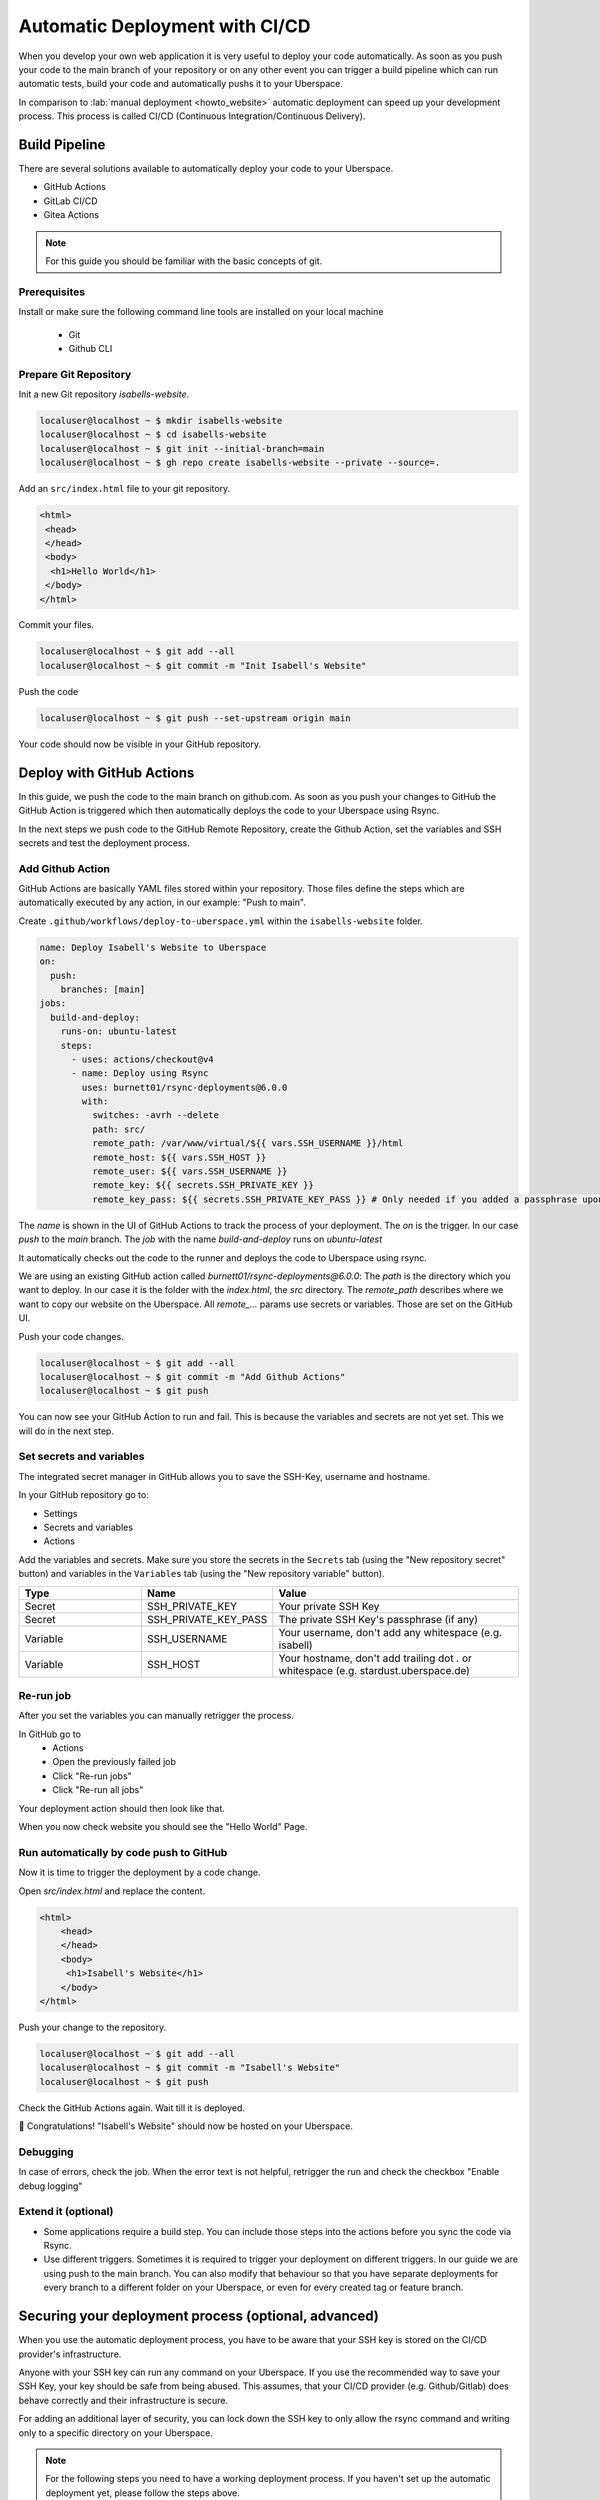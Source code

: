 .. highlight:: console
.. author:: Sebastian Weiss <https://sebastianweiss.io>
.. author:: Marlena Müller <https://marlena.app>

###############################
Automatic Deployment with CI/CD
###############################

When you develop your own web application it is very useful to deploy your code automatically.
As soon as you push your code to the main branch of your repository or on any other event you can trigger a build pipeline which can run automatic tests, build your code and automatically pushs it to your Uberspace.

In comparison to :lab:`manual deployment <howto_website>` automatic deployment can speed up your development process. This process is called CI/CD (Continuous Integration/Continuous Delivery).

.. mermaid::

   ---
    title:
   ---
    flowchart LR
        GitRepository["Git Repository"] -- Build Pipeline --> Uberspace



Build Pipeline
--------------

There are several solutions available to automatically deploy your code to your Uberspace.

- GitHub Actions
- GitLab CI/CD
- Gitea Actions

.. note:: For this guide you should be familiar with the basic concepts of git.

Prerequisites
=============

Install or make sure the following command line tools are installed on your local machine

    - Git
    - Github CLI

Prepare Git Repository
======================

Init a new Git repository `isabells-website`.

.. code-block:: console

    localuser@localhost ~ $ mkdir isabells-website
    localuser@localhost ~ $ cd isabells-website
    localuser@localhost ~ $ git init --initial-branch=main
    localuser@localhost ~ $ gh repo create isabells-website --private --source=.

Add an ``src/index.html`` file to your git repository.

.. code-block:: html

   <html>
    <head>
    </head>
    <body>
     <h1>Hello World</h1>
    </body>
   </html>

Commit your files.

.. code-block:: console

    localuser@localhost ~ $ git add --all
    localuser@localhost ~ $ git commit -m "Init Isabell's Website"


Push the code

.. code-block:: console

    localuser@localhost ~ $ git push --set-upstream origin main

Your code should now be visible in your GitHub repository.


Deploy with GitHub Actions
--------------------------

In this guide, we push the code to the main branch on github.com.
As soon as you push your changes to GitHub the GitHub Action is triggered which then automatically deploys the code to your Uberspace using Rsync.

.. mermaid::

   ---
    title:
   ---
    flowchart LR
        subgraph GitRepository["Git Repository"]
            LocalBranch["Local Git Branch"] -- push --> Remote["Remote Main Branch"]
        end
        subgraph GithubActions["Github Actions"]
            Remote -- triggers on push --> GitHubActionCheckout["Checkout the Branch"] --> GitHubActionRsync["Deploy using Rsync"]
        end
        GitHubActionRsync --> Uberspace



In the next steps we push code to the GitHub Remote Repository, create the Github Action, set the variables and SSH secrets and test the deployment process.


Add Github Action
=================

GitHub Actions are basically YAML files stored within your repository. Those files define the steps which are automatically executed by any action, in our example: "Push to main".

Create ``.github/workflows/deploy-to-uberspace.yml`` within the ``isabells-website`` folder.

.. code-block:: yaml

    name: Deploy Isabell's Website to Uberspace
    on:
      push:
        branches: [main]
    jobs:
      build-and-deploy:
        runs-on: ubuntu-latest
        steps:
          - uses: actions/checkout@v4
          - name: Deploy using Rsync
            uses: burnett01/rsync-deployments@6.0.0
            with:
              switches: -avrh --delete
              path: src/
              remote_path: /var/www/virtual/${{ vars.SSH_USERNAME }}/html
              remote_host: ${{ vars.SSH_HOST }}
              remote_user: ${{ vars.SSH_USERNAME }}
              remote_key: ${{ secrets.SSH_PRIVATE_KEY }}
              remote_key_pass: ${{ secrets.SSH_PRIVATE_KEY_PASS }} # Only needed if you added a passphrase upon creating the SSH key


The `name` is shown in the UI of GitHub Actions to track the process of your deployment.
The `on` is the trigger. In our case `push` to the `main` branch.
The `job` with the name `build-and-deploy` runs on `ubuntu-latest`

It automatically checks out the code to the runner and deploys the code to Uberspace using rsync.

We are using an existing GitHub action called `burnett01/rsync-deployments@6.0.0`:
The `path` is the directory which you want to deploy. In our case it is the folder with the `index.html`, the `src` directory.
The `remote_path` describes where we want to copy our website on the Uberspace.
All `remote_...` params use secrets or variables. Those are set on the GitHub UI.


Push your code changes.

.. code-block:: console

    localuser@localhost ~ $ git add --all
    localuser@localhost ~ $ git commit -m "Add Github Actions"
    localuser@localhost ~ $ git push

You can now see your GitHub Action to run and fail. This is because the variables and secrets are not yet set. This we will do in the next step.

.. image:: _static/images/howto_automatic_deployment_no_vars_set.png
  :alt: Deployment failed because of missing variables


Set secrets and variables
=========================

The integrated secret manager in GitHub allows you to save the SSH-Key, username and hostname.

In your GitHub repository go to:

- Settings
- Secrets and variables
- Actions

Add the variables and secrets. Make sure you store the secrets in the ``Secrets`` tab (using the "New repository secret" button) and variables in the ``Variables`` tab (using the "New repository variable" button).

.. list-table::
   :widths: 25 25 50
   :header-rows: 1

   * - Type
     - Name
     - Value
   * - Secret
     - SSH_PRIVATE_KEY
     - Your private SSH Key
   * - Secret
     - SSH_PRIVATE_KEY_PASS
     - The private SSH Key's passphrase (if any)
   * - Variable
     - SSH_USERNAME
     - Your username, don't add any whitespace (e.g. isabell)
   * - Variable
     - SSH_HOST
     - Your hostname, don't add trailing dot `.` or whitespace  (e.g. stardust.uberspace.de)


.. image:: _static/images/howto_automatic_deployment-secrets.png
  :alt: Github Secrets

.. image:: _static/images/howto_automatic_deployment-variables.png
  :alt: Github Variables


Re-run job
==========

After you set the variables you can manually retrigger the process.

In GitHub go to
    - Actions
    - Open the previously failed job
    - Click "Re-run jobs"
    - Click "Re-run all jobs"

Your deployment action should then look like that.

.. image:: _static/images/howto_automatic_deployment_successful.png
  :alt: Successful Deployment

When you now check website you should see the "Hello World" Page.


Run automatically by code push to GitHub
========================================

Now it is time to trigger the deployment by a code change.

Open `src/index.html` and replace the content.

.. code-block:: html

    <html>
        <head>
        </head>
        <body>
         <h1>Isabell's Website</h1>
        </body>
    </html>

Push your change to the repository.

.. code-block:: console

    localuser@localhost ~ $ git add --all
    localuser@localhost ~ $ git commit -m "Isabell's Website"
    localuser@localhost ~ $ git push

Check the GitHub Actions again. Wait till it is deployed.

🚀 Congratulations! "Isabell's Website" should now be hosted on your Uberspace.


Debugging
=========

In case of errors, check the job. When the error text is not helpful, retrigger the run and check the checkbox "Enable debug logging"


Extend it (optional)
====================

- Some applications require a build step. You can include those steps into the actions before you sync the code via Rsync.
- Use different triggers. Sometimes it is required to trigger your deployment on different triggers. In our guide we are using push to the main branch. You can also modify that behaviour so that you have separate deployments for every branch to a different folder on your Uberspace, or even for every created tag or feature branch.

Securing your deployment process (optional, advanced)
-----------------------------------------------------

When you use the automatic deployment process, you have to be aware that your SSH key is stored on the CI/CD provider's infrastructure.

Anyone with your SSH key can run any command on your Uberspace.
If you use the recommended way to save your SSH Key, your key should be safe from being abused.
This assumes, that your CI/CD provider (e.g. Github/Gitlab) does behave correctly and their infrastructure is secure.

For adding an additional layer of security, you can lock down the SSH key to only allow the rsync command and writing only to a specific directory on your Uberspace.

.. note::
  For the following steps you need to have a working deployment process. If you haven't set up the automatic deployment yet, please follow the steps above.

First we need to install the ``rrsync`` script on your Uberspace in the folder ``~/bin``. This script is a wrapper around rsync and allows you to restrict the rsync command to a specific directory. You can download the latest script from the `Samba Website <https://www.samba.org/ftp/unpacked/rsync/support/rrsync>`_.

.. code-block:: console

    [isabell@stardust ~]$ cd ~/bin
    [isabell@stardust bin]$ wget https://www.samba.org/ftp/unpacked/rsync/support/rrsync

After downloading the script, you should check the content of the script and make sure it is not malicious. For this you can use the ``cat`` command to print the content of the script.

.. code-block:: console

    [isabell@stardust bin]$ cat rrsync

When you are sure that the script is safe, you have to make it executable. After this, you can test, that the installation was successful by running the script.

.. code-block:: console

    [isabell@stardust bin]$ chmod +x rrsync
    [isabell@stardust bin]$ ./rrsync

You should get an output similar to this:

.. code-block:: console

    ./rrsync error: the following arguments are required: DIR
    usage: rrsync [-ro | -wo] [-munge] [-no-del] [-no-lock] [-no-overwrite]
                  [-help]
                  DIR

    Use "man rrsync" to learn how to restrict ssh users to using a restricted
    rsync command.

    positional arguments:
      DIR            The restricted directory to use.

    optional arguments:
      -ro            Allow only reading from the DIR. Implies -no-del and -no-
                    lock.
      -wo            Allow only writing to the DIR.
      -munge         Enable rsync's --munge-links on the server side.
      -no-del        Disable rsync's --delete* and --remove* options.
      -no-lock       Avoid the single-run (per-user) lock check.
      -no-overwrite  Prevent overwriting existing files by enforcing --ignore-
                    existing
      -help, -h      Output this help message and exit.

After installing the scipt, we need to tell the SSH server to use this script for the SSH key and restrict the key to only write to a specific directory.

For this step, we need to edit the ``~/.ssh/authorized_keys`` file. You can do this with your favorite text editor.

We will assume that your SSH public key you use for deploying is ``ssh-ed25519 AAAAC3NzaC1lZDI1NTE5AAAAI[...] deploy_key@github.com``.
This is the key that you added to your Uberspace in the previous steps.
When editing the ``~/.ssh/authorized_keys`` file, you should see a line containing the public key.
You have to prepend the line with

.. code-block:: console

    command="~/bin/rrsync -wo <path>",restrict

.. note:: Make sure to replace ``<path>`` with the path to the directory you want to write to and add an space between ``restrict`` and the beginning of the key.

The line should now look like this, if you want to restrict the key to only write to ``/var/www/virtual/isabell/html``:

.. code-block:: console

    command="~/bin/rrsync -wo /var/www/virtual/isabell/html",restrict ssh-ed25519 AAAAC3NzaC1lZDI1NTE5AAAAI[...] deploy_key@github.com

After this step, the key is restricted to only write to the specified directory.

.. note:: After this step your deployment should fail, because the key is now restricted and `rrsync` rewrites the remote path to the restricted path. If you previously used `/var/www/virtual/isabell/html` rrsync will rewrite this to `/var/www/virtual/isabell/html/var/www/virtual/isabell/html` which is not a valid path.

To fix this, you have to change the ``remote_path`` to ``/``.
Below are guides on how to change the ``remote_path`` for different CI/CD providers.

Github
======

For Github you have to change the file ``.github/workflows/deploy-to-uberspace.yml`` in your Git repository.
Replace the path in the ``remote_path`` variable with ``/``.
If you used the given example, the file should look like this:

.. code-block:: yaml

    name: Deploy Isabell's Website to Uberspace
    on:
      push:
        branches: [main]
    jobs:
      build-and-deploy:
        runs-on: ubuntu-latest
        steps:
          - uses: actions/checkout@v4
          - name: Deploy using Rsync
            uses: burnett01/rsync-deployments@6.0.0
            with:
              switches: -avrh --delete
              path: src/
              remote_path: /
              remote_host: ${{ vars.SSH_HOST }}
              remote_user: ${{ vars.SSH_USERNAME }}
              remote_key: ${{ secrets.SSH_PRIVATE_KEY }}
              remote_key_pass: ${{ secrets.SSH_PRIVATE_KEY_PASS }} # Only needed if you added a passphrase upon creating the SSH key

----

.. author_list::
